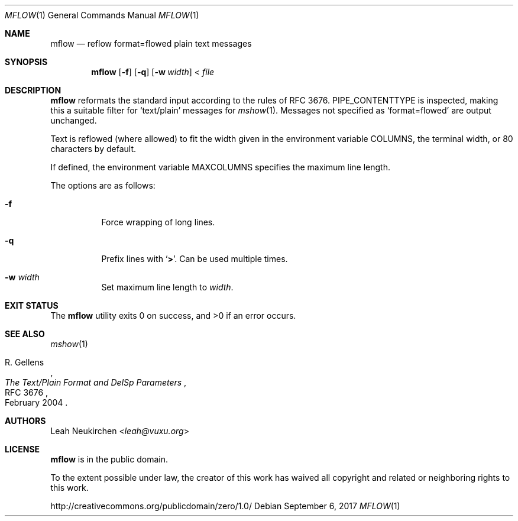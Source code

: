 .Dd September 6, 2017
.Dt MFLOW 1
.Os
.Sh NAME
.Nm mflow
.Nd reflow format=flowed plain text messages
.Sh SYNOPSIS
.Nm
.Op Fl f
.Op Fl q
.Op Fl w Ar width
\&<
.Ar file
.Sh DESCRIPTION
.Nm
reformats the standard input according to the rules
of RFC 3676.
.Ev PIPE_CONTENTTYPE
is inspected, making this a suitable filter
for
.Sq text/plain
messages for
.Xr mshow 1 .
Messages not specified as
.Sq format=flowed
are output unchanged.
.Pp
Text is reflowed (where allowed) to
fit the width given in the environment variable
.Ev COLUMNS ,
the terminal width, or 80 characters by default.
.Pp
If defined,
the environment variable
.Ev MAXCOLUMNS
specifies the maximum line length.
.Pp
The options are as follows:
.Bl -tag -width Ds
.It Fl f
Force wrapping of long lines.
.It Fl q
Prefix lines with
.Sq Li \&> .
Can be used multiple times.
.It Fl w Ar width
Set maximum line length to
.Ar width .
.El
.Sh EXIT STATUS
.Ex -std
.Sh SEE ALSO
.Xr mshow 1
.Rs
.%A R. Gellens
.%D February 2004
.%R RFC 3676
.%T The Text/Plain Format and DelSp Parameters
.Re
.Sh AUTHORS
.An Leah Neukirchen Aq Mt leah@vuxu.org
.Sh LICENSE
.Nm
is in the public domain.
.Pp
To the extent possible under law,
the creator of this work
has waived all copyright and related or
neighboring rights to this work.
.Pp
.Lk http://creativecommons.org/publicdomain/zero/1.0/
